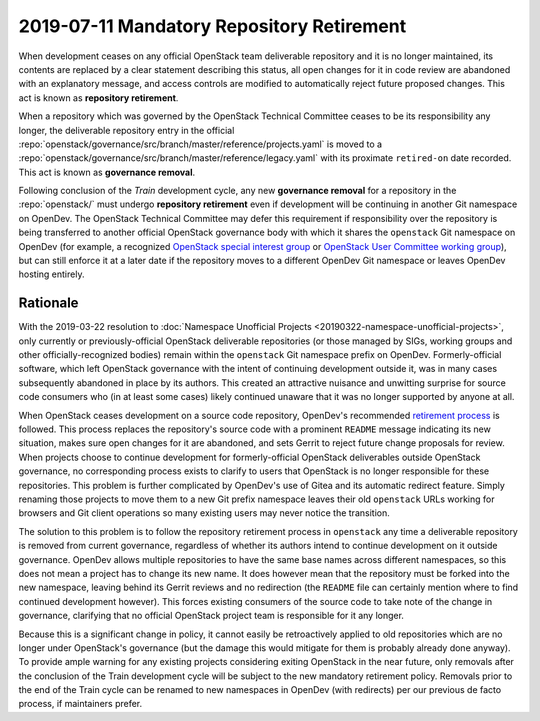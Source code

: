 ============================================
 2019-07-11 Mandatory Repository Retirement
============================================

When development ceases on any official OpenStack team deliverable
repository and it is no longer maintained, its contents are replaced
by a clear statement describing this status, all open changes for it
in code review are abandoned with an explanatory message, and access
controls are modified to automatically reject future proposed
changes. This act is known as **repository retirement**.

When a repository which was governed by the OpenStack Technical
Committee ceases to be its responsibility any longer, the
deliverable repository entry in the official
:repo:`openstack/governance/src/branch/master/reference/projects.yaml`
is moved to a :repo:`openstack/governance/src/branch/master/reference/legacy.yaml`
with its proximate ``retired-on`` date recorded. This act is known
as **governance removal**.

Following conclusion of the *Train* development cycle, any new
**governance removal** for a repository in the :repo:`openstack/`
must undergo **repository retirement** even if development will be
continuing in another Git namespace on OpenDev. The OpenStack Technical
Committee may defer this requirement if responsibility over the repository
is being transferred to another official OpenStack governance body with
which it shares the ``openstack`` Git namespace on OpenDev (for
example, a recognized `OpenStack special interest group
<https://governance.openstack.org/sigs/>`_ or `OpenStack User
Committee working group
<https://governance.openstack.org/uc/#working-groups>`_), but can
still enforce it at a later date if the repository moves to a
different OpenDev Git namespace or leaves OpenDev hosting entirely.

Rationale
---------

With the 2019-03-22 resolution to :doc:`Namespace Unofficial
Projects <20190322-namespace-unofficial-projects>`, only currently
or previously-official OpenStack deliverable repositories (or those
managed by SIGs, working groups and other officially-recognized
bodies) remain within the ``openstack`` Git namespace prefix on
OpenDev. Formerly-official software, which left OpenStack governance
with the intent of continuing development outside it, was in many
cases subsequently abandoned in place by its authors. This created
an attractive nuisance and unwitting surprise for source code
consumers who (in at least some cases) likely continued unaware that
it was no longer supported by anyone at all.

When OpenStack ceases development on a source code repository,
OpenDev's recommended `retirement process
<https://docs.openstack.org/infra/manual/drivers.html#retiring-a-project>`_
is followed. This process replaces the repository's source code with
a prominent ``README`` message indicating its new situation, makes
sure open changes for it are abandoned, and sets Gerrit to reject
future change proposals for review. When projects choose to continue
development for formerly-official OpenStack deliverables outside
OpenStack governance, no corresponding process exists to clarify to
users that OpenStack is no longer responsible for these
repositories. This problem is further complicated by OpenDev's use
of Gitea and its automatic redirect feature. Simply renaming those
projects to move them to a new Git prefix namespace leaves their old
``openstack`` URLs working for browsers and Git client operations so
many existing users may never notice the transition.

The solution to this problem is to follow the repository retirement
process in ``openstack`` any time a deliverable repository is
removed from current governance, regardless of whether its authors
intend to continue development on it outside governance. OpenDev
allows multiple repositories to have the same base names across
different namespaces, so this does not mean a project has to change
its new name. It does however mean that the repository must be
forked into the new namespace, leaving behind its Gerrit reviews and
no redirection (the ``README`` file can certainly mention where to
find continued development however). This forces existing consumers
of the source code to take note of the change in governance,
clarifying that no official OpenStack project team is responsible
for it any longer.

Because this is a significant change in policy, it cannot easily be
retroactively applied to old repositories which are no longer under
OpenStack's governance (but the damage this would mitigate for them
is probably already done anyway). To provide ample warning for any
existing projects considering exiting OpenStack in the near future,
only removals after the conclusion of the Train development cycle
will be subject to the new mandatory retirement policy. Removals
prior to the end of the Train cycle can be renamed to new namespaces
in OpenDev (with redirects) per our previous de facto process, if
maintainers prefer.
